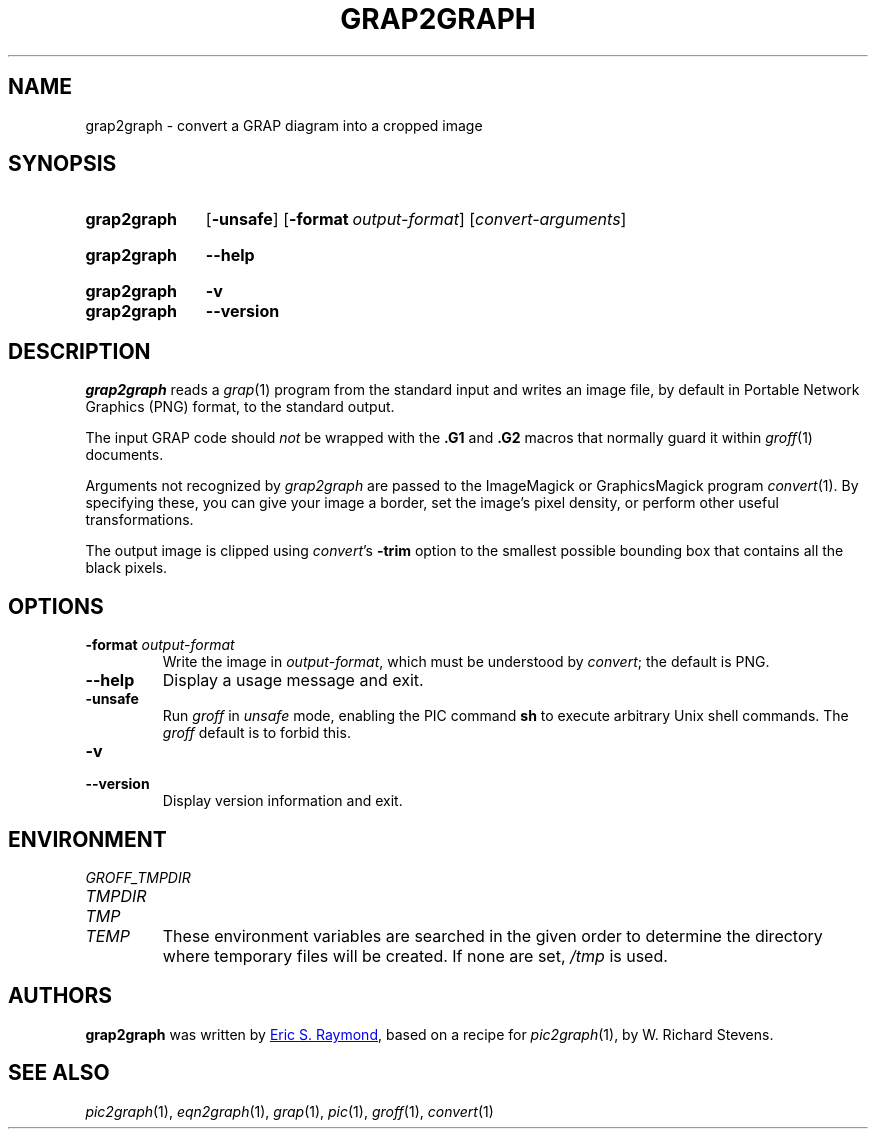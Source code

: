 .TH GRAP2GRAPH 1 "22 July 2021" "groff 1.22.4"
.SH NAME
grap2graph \- convert a GRAP diagram into a cropped image
.
.
.\" ====================================================================
.\" Legal Terms
.\" ====================================================================
.\"
.\" This documentation is released to the public domain.
.
.
.\" ====================================================================
.SH SYNOPSIS
.\" ====================================================================
.
.SY grap2graph
.OP \-unsafe
.OP \-format output-format
.RI [ convert-arguments ]
.YS
.
.SY grap2graph
.B \-\-help
.YS
.
.SY grap2graph
.B \-v
.SY grap2graph
.B \-\-version
.YS
.
.
.\" ====================================================================
.SH DESCRIPTION
.\" ====================================================================
.
.I grap2graph
reads a
.IR grap (1)
program from the standard input and writes an image file,
by default in Portable Network Graphics (PNG) format,
to the standard output.
.
.
.PP
The input GRAP code should
.I not
be wrapped with the
.B \&.G1
and
.B \&.G2
macros that normally guard it within
.IR groff (1)
documents.
.
.
.\" FIXME: How old?  This text hasn't been touched since 2008 at latest.
.\" Older versions of
.\" .I \%convert
.\" will produce a black-on-white graphic; newer ones may produce a
.\" black-on-transparent graphic.
.
.PP
Arguments not recognized by
.I grap2graph
are passed to the ImageMagick or GraphicsMagick program
.IR \%convert (1).
.
.
By specifying these, you can give your image a border,
.\" Transparent backgrounds are the default in 2018.
.\" force the background transparent,
set the image's pixel density,
or perform other useful transformations.
.
.
.PP
The output image is clipped using
.IR \%convert 's
.B \-trim
option to the smallest possible bounding box that contains all the black
pixels.
.
.
.\" ====================================================================
.SH OPTIONS
.\" ====================================================================
.
.TP
.BI "\-format " output-format
Write the image in
.IR output-format ,
which must be understood by
.IR \%convert ;
the default is PNG.
.
.
.TP
.B \-\-help
Display a usage message and exit.
.
.
.TP
.B \-unsafe
Run
.I groff
in
.I unsafe
mode, enabling the PIC command
.B sh
to execute arbitrary Unix shell commands.
.
The
.I groff
default is to forbid this.
.
.
.TP
.B \-v
.TQ
.B \-\-version
Display version information and exit.
.
.
.\" ====================================================================
.SH ENVIRONMENT
.\" ====================================================================
.
.TP
.I \%GROFF_TMPDIR
.TQ
.I \%TMPDIR
.TQ
.I TMP
.TQ
.I TEMP
These environment variables are searched in the given order to determine
the directory where temporary files will be created.
.
If none are set,
.I /tmp
is used.
.
.
.\" ====================================================================
.SH AUTHORS
.\" ====================================================================
.
.B grap2graph
was written by
.MT esr@\:thyrsus.com
Eric S.\& Raymond
.ME ,
based on a recipe for
.IR pic2graph (1),
by W.\& Richard Stevens.
.
.
.\" ====================================================================
.SH "SEE ALSO"
.\" ====================================================================
.
.IR pic2graph (1),
.IR eqn2graph (1),
.IR grap (1),
.IR pic (1),
.IR groff (1),
.IR \%convert (1)
.
.
.\" Local Variables:
.\" mode: nroff
.\" End:
.\" vim: set filetype=groff:
